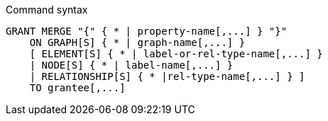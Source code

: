 .Command syntax
[source, cypher]
-----
GRANT MERGE "{" { * | property-name[,...] } "}"
    ON GRAPH[S] { * | graph-name[,...] }
    [ ELEMENT[S] { * | label-or-rel-type-name[,...] }
    | NODE[S] { * | label-name[,...] }
    | RELATIONSHIP[S] { * |rel-type-name[,...] } ]
    TO grantee[,...]
-----
